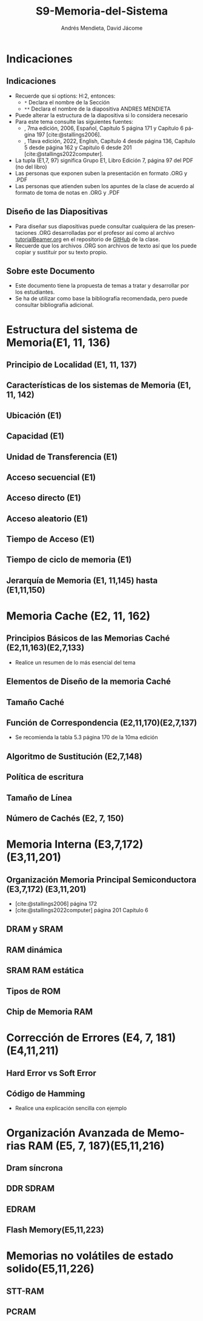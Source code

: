 #+options: H:2
#+latex_class: beamer
#+columns: %45ITEM %10BEAMER_env(Env) %10BEAMER_act(Act) %4BEAMER_col(Col) %8BEAMER_opt(Opt)
#+beamer_theme: default
#+beamer_color_theme:
#+beamer_font_theme:
#+beamer_inner_theme:
#+beamer_outer_theme:
#+beamer_header:

#+title: S9-Memoria-del-Sistema
#+date: 
#+author: Andrés Mendieta, David Jácome
#+email: andres.mendieta@epn.edu.ec, 
#+language: es
#+select_tags: export
#+exclude_tags: noexport
#+creator: Emacs 27.1 (Org mode 9.3)
#+cite_export: biblatex

#+bibliography: bibliography.bib
#+LATEX_HEADER: \usepackage[T1]{fontenc}
#+LATEX_HEADER: \usepackage[utf8]{inputenc}
#+LATEX_HEADER: \usepackage[spanish]{babel}
#+LATEX_HEADER: \usepackage[backend=biber,citestyle=apa, style=apa]{biblatex}


* Indicaciones
** Indicaciones
:PROPERTIES:
:BEAMER_opt: allowframebreaks
:END:
- Recuerde que si options: H:2, entonces: 
  - ~*~ Declara el nombre de la Sección
  - ~**~ Declara el nombre de la diapositiva ANDRES MENDIETA
- Puede alterar la estructura de la diapositiva si lo considera
  necesario
- Para este tema consulte las siguientes fuentes:
  - \textcite{stallings2006}, 7ma edición, 2006, Español, Capítulo 5
    página 171 y Capítulo 6 página 197 [cite:@stallings2006].
  - \textcite{stallings2022computer}, 11ava edición, 2022, English,
    Capítulo 4 desde página 136, Capítulo 5 desde página 162 y Capitulo
    6 desde 201 [cite:@stallings2022computer].
- La tupla (E1,7, 97) significa Grupo E1, Libro Edición 7, página 97
  del PDF (no del libro)
- Las personas que exponen suben la presentación en formato .ORG y
  .PDF
- Las personas que atienden suben los apuntes de la clase de acuerdo al
  formato de toma de notas en .ORG y .PDF
** Diseño de las Diapositivas
- Para diseñar sus diapositivas puede consultar cualquiera de las
  presentaciones .ORG desarrolladas por el profesor así como al
  archivo [[https://github.com/LeninGF/EPN-Lectures/blob/main/iccd332ArqComp-2024-B/Tutoriales/Beamer-Emacs/tutorialBeamer.org][tutorialBeamer.org]] en el repositorio de [[https://github.com/LeninGF/EPN-Lectures/blob/main/iccd332ArqComp-2024-B/Tutoriales/Beamer-Emacs/tutorialBeamer.org][GitHub]] de la clase.
- Recuerde que los archivos .ORG son archivos de texto así que los
  puede copiar y sustituir por su texto propio.
** Sobre este Documento
- Este documento tiene la propuesta de temas a tratar y desarrollar
  por los estudiantes.
- Se ha de utilizar como base la bibliografía recomendada, pero puede
  consultar bibliografía adicional.
* Estructura del sistema de Memoria(E1, 11, 136)
** Principio de Localidad (E1, 11, 137)
** Características de los sistemas de Memoria (E1, 11, 142)
** Ubicación (E1)
** Capacidad (E1)
** Unidad de Transferencia (E1)
** Acceso secuencial (E1)
** Acceso directo (E1)
** Acceso aleatorio (E1)
** Tiempo de Acceso (E1)
** Tiempo de ciclo de memoria (E1)
** Jerarquía de Memoria (E1, 11,145) hasta (E1,11,150)
* Memoria Cache (E2, 11, 162)
** Principios Básicos de las Memorias Caché (E2,11,163)(E2,7,133)
- Realice un resumen de lo más esencial del tema
** Elementos de Diseño de la memoria Caché
** Tamaño Caché
** Función de Correspondencia (E2,11,170)(E2,7,137)
- Se recomienda la tabla 5.3 página 170 de la 10ma edición
** Algoritmo de Sustitución (E2,7,148)
** Política de escritura
** Tamaño de Línea
** Número de Cachés (E2, 7, 150)
* Memoria Interna (E3,7,172)(E3,11,201)
** Organización Memoria Principal Semiconductora (E3,7,172) (E3,11,201)
- [cite:@stallings2006] página 172
- [cite:@stallings2022computer] página 201 Capítulo 6
** DRAM y SRAM
** RAM dinámica
** SRAM RAM estática
** Tipos de ROM
** Chip de Memoria RAM
* Corrección de Errores (E4, 7, 181)(E4,11,211)
** Hard Error vs Soft Error
** Código de Hamming
- Realice una explicación sencilla con ejemplo
* Organización Avanzada de Memorias RAM (E5, 7, 187)(E5,11,216)
** Dram síncrona
** DDR SDRAM
** EDRAM
** Flash Memory(E5,11,223)
* Memorias no volátiles de estado solido(E5,11,226)
** STT-RAM
** PCRAM
